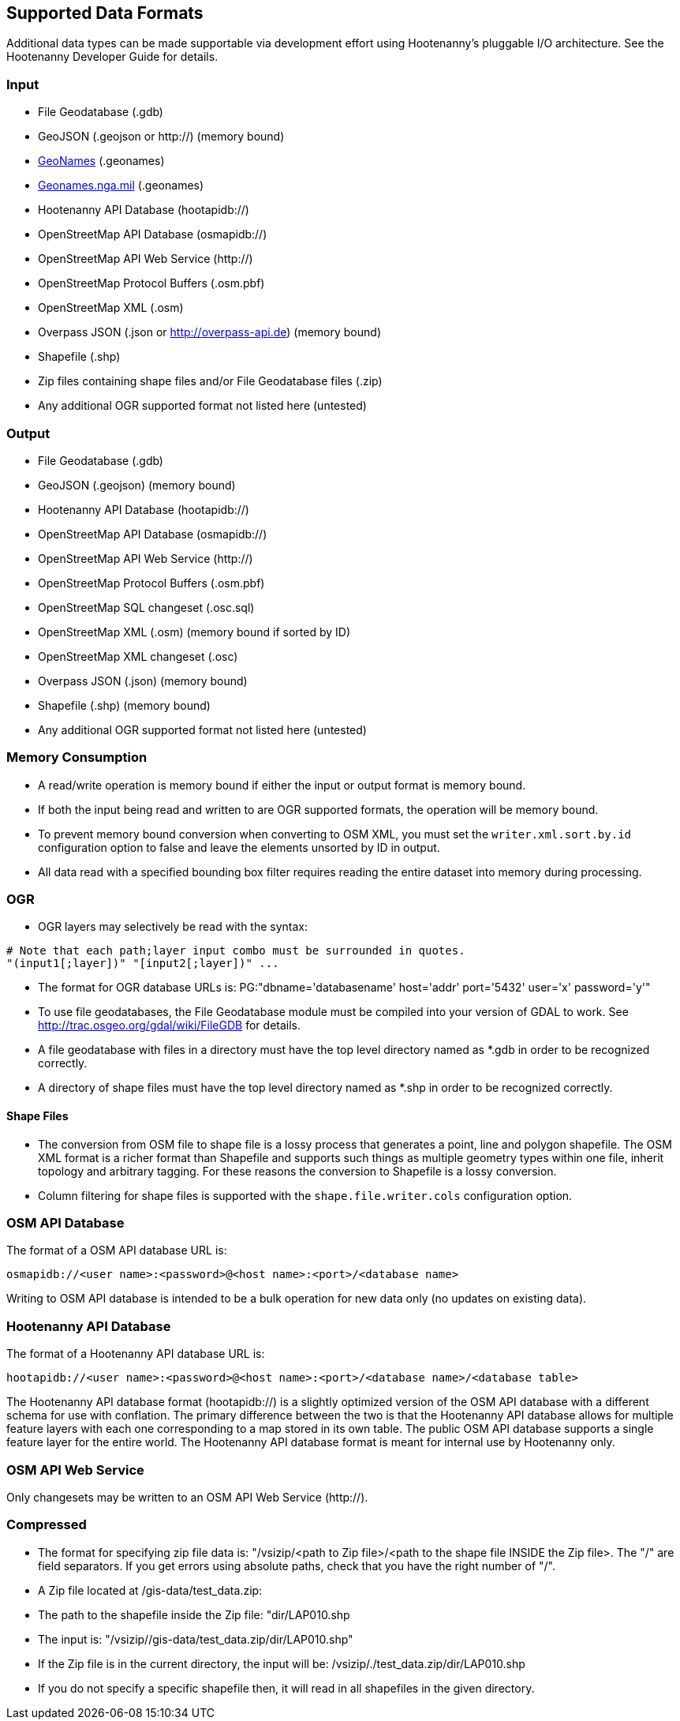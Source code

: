 
[[SupportedDataFormats]]
== Supported Data Formats

Additional data types can be made supportable via development effort using Hootenanny's pluggable I/O architecture. See 
the Hootenanny Developer Guide for details.

=== Input

* File Geodatabase (.gdb)
* GeoJSON (.geojson or http://) (memory bound)
* https://www.geonames.org[GeoNames] (.geonames)
* https://geonames.nga.mil/gns/html/gis_countryfiles.html[Geonames.nga.mil] (.geonames)
* Hootenanny API Database (hootapidb://)
* OpenStreetMap API Database (osmapidb://)
* OpenStreetMap API Web Service (http://)
* OpenStreetMap Protocol Buffers (.osm.pbf)
* OpenStreetMap XML (.osm)
* Overpass JSON (.json or http://overpass-api.de) (memory bound)
* Shapefile (.shp)
* Zip files containing shape files and/or File Geodatabase files (.zip)
* Any additional OGR supported format not listed here (untested)

=== Output

* File Geodatabase (.gdb)
* GeoJSON (.geojson) (memory bound)
* Hootenanny API Database (hootapidb://)
* OpenStreetMap API Database (osmapidb://)
* OpenStreetMap API Web Service (http://)
* OpenStreetMap Protocol Buffers (.osm.pbf)
* OpenStreetMap SQL changeset (.osc.sql)
* OpenStreetMap XML (.osm) (memory bound if sorted by ID)
* OpenStreetMap XML changeset (.osc)
* Overpass JSON (.json) (memory bound)
* Shapefile (.shp) (memory bound)
* Any additional OGR supported format not listed here (untested)

=== Memory Consumption

* A read/write operation is memory bound if either the input or output format is memory bound.
* If both the input being read and written to are OGR supported formats, the operation will be memory bound.
* To prevent memory bound conversion when converting to OSM XML, you must set the `writer.xml.sort.by.id` configuration 
option to false and leave the elements unsorted by ID in output.
* All data read with a specified bounding box filter requires reading the entire dataset into memory during processing.

=== OGR

* OGR layers may selectively be read with the syntax:
-----
# Note that each path;layer input combo must be surrounded in quotes.
"(input1[;layer])" "[input2[;layer])" ...
-----
* The format for OGR database URLs is: PG:"dbname='databasename' host='addr' port='5432' user='x' password='y'"
* To use file geodatabases, the File Geodatabase module must be compiled into your version of GDAL to work. See
http://trac.osgeo.org/gdal/wiki/FileGDB for details.
* A file geodatabase with files in a directory must have the top level directory named as *.gdb in order to be 
recognized correctly.
* A directory of shape files must have the top level directory named as *.shp in order to be recognized correctly.

==== Shape Files

* The conversion from OSM file to shape file is a lossy process that generates a point, line and polygon shapefile. The 
OSM XML format is a richer format than Shapefile and supports such things as multiple geometry types within one file, 
inherit topology and arbitrary tagging. For these reasons the conversion to Shapefile is a lossy conversion.
* Column filtering for shape files is supported with the `shape.file.writer.cols` configuration option.

=== OSM API Database

The format of a OSM API database URL is: 

-----
osmapidb://<user name>:<password>@<host name>:<port>/<database name>
-----

Writing to OSM API database is intended to be a bulk operation for new data only (no updates on existing data).

=== Hootenanny API Database

The format of a Hootenanny API database URL is: 

-----
hootapidb://<user name>:<password>@<host name>:<port>/<database name>/<database table>
-----

The Hootenanny API database format (hootapidb://) is a slightly optimized version of the OSM API database with a 
different schema for use with conflation. The primary difference between the two is that the Hootenanny API database allows 
for multiple feature layers with each one corresponding to a map stored in its own table. The public OSM API database 
supports a single feature layer for the entire world. The Hootenanny API database format is meant for internal use 
by Hootenanny only.

=== OSM API Web Service

Only changesets may be written to an OSM API Web Service (http://).

=== Compressed

* The format for specifying zip file data is: "/vsizip/<path to Zip file>/<path to the shape file INSIDE the Zip file>. 
The "/" are field separators. If you get errors using absolute paths, check that you have the right number of "/".
* A Zip file located at /gis-data/test_data.zip:
  * The path to the shapefile inside the Zip file: "dir/LAP010.shp
  * The input is: "/vsizip//gis-data/test_data.zip/dir/LAP010.shp"
  * If the Zip file is in the current directory, the input will be: /vsizip/./test_data.zip/dir/LAP010.shp
  * If you do not specify a specific shapefile then, it will read in all shapefiles in the given directory.
